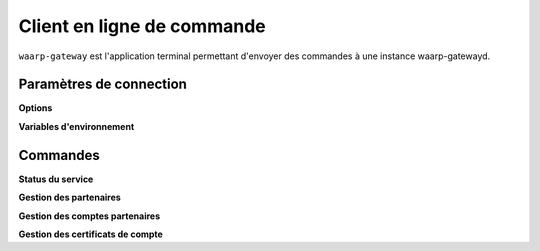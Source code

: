 Client en ligne de commande
###########################

.. program:: waarp-gateway

``waarp-gateway`` est l'application terminal permettant d'envoyer des commandes
à une instance waarp-gatewayd.


Paramètres de connection
========================

**Options**

.. option:: --remote ADDR, -r ADDR

   L'adresse de l'instance de gateway à interroger. Ce paramètre est requis.

.. option:: --user USER, -u USER

   Le nom de l'utilisateur pour authentifier la requête. Ce paramètre est requis.

**Variables d'environnement**

.. envvar::  WG_PASSWORD

   Le mot de passe de l'utilisateur. Si la variable d'environnement est vide,
   le mot de passe sera demandé dans l'invité de commande.


Commandes
=========

**Status du service**

.. option:: status

   Affiche le statut de tous les services de la gateway interrogée.

**Gestion des partenaires**

.. option:: partner

   Commande de gestion des partenaires de transfert. Doit être suivi d'une commande
   spécifiant l'action souhaitée.

   .. option:: create

      Commande de création de partenaire.

      .. option:: --name NAME, -n NAME

         Spécifie le nom du nouveau partenaire créé. Doit être unique.

      .. option:: --address ADDR, -a ADDR

         L'adresse du partenaire. Peut être une adresse IP ou une adresse Web résolue
         par DNS.

      .. option:: --port PORT, -p PORT

         Le port TCP utilisé par le partenaire pour les connections entrantes.

      .. option:: --type TYPE, -t TYPE

         Le type du partenaire spécifiant le protocole utilisé par celui-ci pour
         les transferts.

   .. option:: get PARTNER

      Commande de consultation de partenaire. Le nom du partenaire doit être fournit
      en argument de programme après la commande.

   .. option:: list

      Commande de listing et filtrage de multiples partenaires.

      .. option:: --limit LIMIT, -l LIMIT

         Limite le nombre de maximum partenaires autorisés dans la réponse. Fixé à
         20 par défaut.

      .. option:: --offset OFFSET, -o OFFSET

         Fixe le numéro du premier partenaire renvoyé.

      .. option:: --sort SORT, -s SORT

         Spécifie l'attribut selon lequel les partenaires seront triés. Les choix
         possibles sont: tri par nom (`name`), par adresse (`address`) ou par
         type (`type`).

      .. option:: --descending, -d

         Si présent, les résultats seront triés par ordre décroissant au lieu de
         croissant par défaut.

      .. option:: --type TYPE, -t TYPE

         Filtre les partenaires utilisant le type renseigné avec ce paramètre.
         Le paramètre peut être renseigné plusieurs fois pour filtrer plusieurs
         type à la fois.

      .. option:: --address ADDR, -a ADDR

         Filtre les partenaires ayant l'adresse renseignée avec ce paramètre.
         Le paramètre peut être renseigné plusieurs fois pour filtrer plusieurs
         adresses à la fois.

   .. option:: update PARTNER

      Commande de modification d'un partenaire existant. Le nom du partenaire
      doit être renseigné en argument de programme, après les options de commande.

      .. option:: --name NAME, -n NAME

         Spécifie le nom du nouveau partenaire créé. Doit être unique.

      .. option:: --address ADDR, -a ADDR

         L'adresse du partenaire. Peut être une adresse IP ou une adresse Web résolue
         par DNS.

      .. option:: --port PORT, -p PORT

         Le port TCP utilisé par le partenaire pour les connections entrantes.

      .. option:: --type TYPE, -t TYPE

         Le type du partenaire spécifiant le protocole utilisé par celui-ci pour
         les transferts.

   .. option:: delete PARTNER

      Commande de suppression de partenaire. Le nom du partenaire à supprimer doit
      être spécifié en argument de programme, après la commande.


**Gestion des comptes partenaires**

.. option:: account

   Commande de gestion des comptes partenaires. Doit être suivi d'une commande
   spécifiant l'action souhaitée.

   .. option:: --partner PARTNER, -p PARTNER

      Spécifie le nom du partenaire auquel le ou les comptes sont rattachés. Ce
      paramètre est requis.

   .. option:: create

      Commande de création de compte.

      .. option:: --username NAME, -n NAME

         Spécifie le nom d'utilisateur du nouveau compte créé. Doit être unique
         pour un partenaire donné.

      .. option:: --password PASS, -p PASS

         Le mot de passe du nouveau compte partenaire.

   .. option:: list

      Commande de listing de multiples comptes.

      .. option:: --limit LIMIT, -l LIMIT

         Limite le nombre de maximum comptes autorisés dans la réponse. Fixé à
         20 par défaut.

      .. option:: --offset OFFSET, -o OFFSET

         Fixe le numéro du premier compte renvoyé.

      .. option:: --sort SORT, -s SORT

         Spécifie l'attribut selon lequel les comptes seront triés. Les choix
         possibles sont: tri par nom (`name`).

      .. option:: --descending, -d

         Si présent, les résultats seront triés par ordre décroissant au lieu de
         croissant par défaut.

   .. option:: update ACCOUNT

      Commande de modification d'un compte existant. Le nom d'utilisateur du compte
      doit être renseigné en argument de programme, après les options de commande.

      .. option:: --username NAME, -n NAME

         Spécifie le nom d'utilisateur du nouveau compte créé. Doit être unique
         pour un partenaire donné.

      .. option:: --password PASS, -p PASS

         Le mot de passe du nouveau compte partenaire.

   .. option:: delete ACCOUNT

      Commande de suppression de compte. Le nom d'utilisateur du compte à supprimer doit
      être spécifié en argument de programme, après la commande.


**Gestion des certificats de compte**

.. option:: certificate

   Commande de gestion des certificats de compte. Chaque entrée comprend toute
   la chaîne de certification. Doit être suivi d'une commande spécifiant
   l'action souhaitée.

   .. option:: --partner PARTNER, -p PARTNER

      Spécifie le nom du partenaire auquel le ou les certificats sont rattachés. Ce
      paramètre est requis.

   .. option:: --account ACCOUNT, -a ACCOUNT

      Spécifie le nom du compte partenaire auquel le ou les certificats sont rattachés. Ce
      paramètre est requis.

   .. option:: create

      Commande de création de certificat.

      .. option:: --name NAME, -n NAME

         Spécifie le nom du nouveau certificat créé. Doit être unique pour un compte donné.

      .. option:: --private_key PRIV_KEY

         La clé privée du certificat.

      .. option:: --public_key PUB_KEY

         La clé publique du certificat.

      .. option:: --private_cert PRIV_CERT

         Le certificat privé.

      .. option:: --public_cert PUB_CERT

         Le certificat public.

   .. option:: get CERT

      Commande de suppression de certificat. Le nom du certificat à supprimer doit
      être spécifié en argument de programme, après la commande.

   .. option:: list

      Commande de listing de multiples certificats.

      .. option:: --limit LIMIT, -l LIMIT

         Limite le nombre de maximum certificats autorisés dans la réponse. Fixé à
         20 par défaut.

      .. option:: --offset OFFSET, -o OFFSET

         Fixe le numéro du premier certificat renvoyé.

      .. option:: --sort SORT, -s SORT

         Spécifie l'attribut selon lequel les certificats seront triés. Les choix
         possibles sont: tri par nom (`name`).

      .. option:: --descending, -d

         Si présent, les résultats seront triés par ordre décroissant au lieu de
         croissant par défaut.

   .. option:: update CERT

      Commande de modification d'un certificat existant. Le nom du certificat
      doit être renseigné en argument de programme, après les options de commande.

      .. option:: --name NAME, -n NAME

         Spécifie le nom du nouveau certificat créé. Doit être unique pour un compte donné.

      .. option:: --private_key PRIV_KEY

         La clé privée du certificat.

      .. option:: --public_key PUB_KEY

         La clé publique du certificat.

      .. option:: --private_cert PRIV_CERT

         Le certificat privé.

      .. option:: --public_cert PUB_CERT

         Le certificat public.

   .. option:: delete CERT

      Commande de suppression de certificat. Le nom du certificat à supprimer doit
      être spécifié en argument de programme, après la commande.